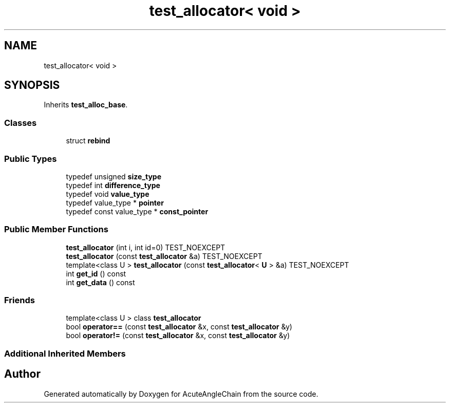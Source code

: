 .TH "test_allocator< void >" 3 "Sun Jun 3 2018" "AcuteAngleChain" \" -*- nroff -*-
.ad l
.nh
.SH NAME
test_allocator< void >
.SH SYNOPSIS
.br
.PP
.PP
Inherits \fBtest_alloc_base\fP\&.
.SS "Classes"

.in +1c
.ti -1c
.RI "struct \fBrebind\fP"
.br
.in -1c
.SS "Public Types"

.in +1c
.ti -1c
.RI "typedef unsigned \fBsize_type\fP"
.br
.ti -1c
.RI "typedef int \fBdifference_type\fP"
.br
.ti -1c
.RI "typedef void \fBvalue_type\fP"
.br
.ti -1c
.RI "typedef value_type * \fBpointer\fP"
.br
.ti -1c
.RI "typedef const value_type * \fBconst_pointer\fP"
.br
.in -1c
.SS "Public Member Functions"

.in +1c
.ti -1c
.RI "\fBtest_allocator\fP (int i, int id=0) TEST_NOEXCEPT"
.br
.ti -1c
.RI "\fBtest_allocator\fP (const \fBtest_allocator\fP &a) TEST_NOEXCEPT"
.br
.ti -1c
.RI "template<class U > \fBtest_allocator\fP (const \fBtest_allocator\fP< \fBU\fP > &a) TEST_NOEXCEPT"
.br
.ti -1c
.RI "int \fBget_id\fP () const"
.br
.ti -1c
.RI "int \fBget_data\fP () const"
.br
.in -1c
.SS "Friends"

.in +1c
.ti -1c
.RI "template<class U > class \fBtest_allocator\fP"
.br
.ti -1c
.RI "bool \fBoperator==\fP (const \fBtest_allocator\fP &x, const \fBtest_allocator\fP &y)"
.br
.ti -1c
.RI "bool \fBoperator!=\fP (const \fBtest_allocator\fP &x, const \fBtest_allocator\fP &y)"
.br
.in -1c
.SS "Additional Inherited Members"


.SH "Author"
.PP 
Generated automatically by Doxygen for AcuteAngleChain from the source code\&.
